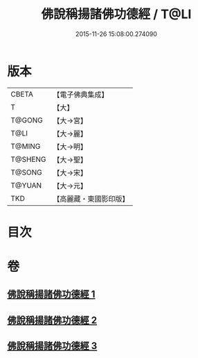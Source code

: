 #+TITLE: 佛說稱揚諸佛功德經 / T@LI
#+DATE: 2015-11-26 15:08:00.274090
* 版本
 |     CBETA|【電子佛典集成】|
 |         T|【大】     |
 |    T@GONG|【大→宮】   |
 |      T@LI|【大→麗】   |
 |    T@MING|【大→明】   |
 |   T@SHENG|【大→聖】   |
 |    T@SONG|【大→宋】   |
 |    T@YUAN|【大→元】   |
 |       TKD|【高麗藏・東國影印版】|

* 目次
* 卷
** [[file:KR6i0010_001.txt][佛說稱揚諸佛功德經 1]]
** [[file:KR6i0010_002.txt][佛說稱揚諸佛功德經 2]]
** [[file:KR6i0010_003.txt][佛說稱揚諸佛功德經 3]]
